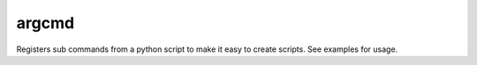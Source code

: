 argcmd
======

Registers sub commands from a python script to make it easy to create scripts.
See examples for usage.
